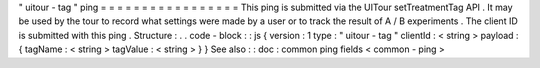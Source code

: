 "
uitour
-
tag
"
ping
=
=
=
=
=
=
=
=
=
=
=
=
=
=
=
=
=
This
ping
is
submitted
via
the
UITour
setTreatmentTag
API
.
It
may
be
used
by
the
tour
to
record
what
settings
were
made
by
a
user
or
to
track
the
result
of
A
/
B
experiments
.
The
client
ID
is
submitted
with
this
ping
.
Structure
:
.
.
code
-
block
:
:
js
{
version
:
1
type
:
"
uitour
-
tag
"
clientId
:
<
string
>
payload
:
{
tagName
:
<
string
>
tagValue
:
<
string
>
}
}
See
also
:
:
doc
:
common
ping
fields
<
common
-
ping
>
